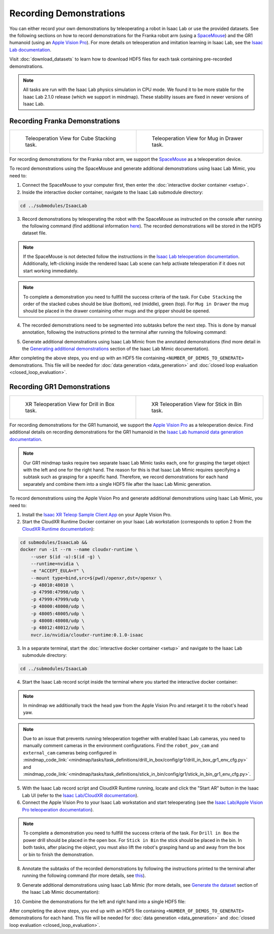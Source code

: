 Recording Demonstrations
========================

You can either record your own demonstrations by teleoperating a robot in Isaac Lab or use the provided datasets.
See the following sections on how to record demonstrations for the Franka robot arm (using a `SpaceMouse <https://3dconnexion.com/us/product/spacemouse-compact/>`_)
and the GR1 humanoid (using an `Apple Vision Pro <https://www.apple.com/vision-pro/>`_).
For more details on teleoperation and imitation learning in Isaac Lab, see the `Isaac Lab documentation <https://isaac-sim.github.io/IsaacLab/v2.1.0/source/overview/teleop_imitation.html>`_.

Visit :doc:`download_datasets` to learn how to download HDF5 files for each task containing pre-recorded demonstrations.

.. note::
    All tasks are run with the Isaac Lab physics simulation in CPU mode.
    We found it to be more stable for the Isaac Lab 2.1.0 release (which we support in mindmap).
    These stability issues are fixed in newer versions of Isaac Lab.

Recording Franka Demonstrations
-------------------------------

.. list-table::
    :class: gallery

    * - .. figure:: ../images/teleop_view_cube_stacking.png
         :width: 400px

         Teleoperation View for Cube Stacking task.
      - .. figure:: ../images/teleop_view_mug_in_drawer.png
         :width: 400px

         Teleoperation View for Mug in Drawer task.


For recording demonstrations for the Franka robot arm, we support the `SpaceMouse <https://3dconnexion.com/us/product/spacemouse-compact/>`_ as a teleoperation device.

To record demonstrations using the SpaceMouse and generate additional demonstrations using Isaac Lab Mimic, you need to:

1. Connect the SpaceMouse to your computer first, then enter the :doc:`interactive docker container <setup>`.

2. Inside the interactive docker container, navigate to the Isaac Lab submodule directory:

.. code-block:: bash

    cd ../submodules/IsaacLab

3. Record demonstrations by teleoperating the robot with the SpaceMouse as instructed on the console after running the following command (find additional information `here <https://isaac-sim.github.io/IsaacLab/v2.1.0/source/overview/teleop_imitation.html#collecting-demonstrations>`_). The recorded demonstrations will be stored in the HDF5 dataset file.

.. tabs::
    .. tab:: Cube Stacking

        .. code-block:: bash
            :substitutions:

            ./isaaclab.sh -p scripts/tools/record_demos.py \
                --task Isaac-Stack-Cube-Franka-IK-Rel-v0 \
                --dataset_file <RECORD_HDF5_FILE_PATH> \
                --num_demos <NUMBER_OF_DEMOS_TO_RECORD> \
                --teleop_device spacemouse  \
                --enable_pinocchio \
                --device cpu

    .. tab:: Mug in Drawer

        .. code-block:: bash
            :substitutions:

            ./isaaclab.sh -p scripts/tools/record_demos.py \
                --task Isaac-Mug-in-Drawer-Franka-v0 \
                --dataset_file <RECORD_HDF5_FILE_PATH> \
                --num_demos <NUMBER_OF_DEMOS_TO_RECORD> \
                --teleop_device spacemouse  \
                --enable_cameras \
                --enable_pinocchio \
                --device cpu

.. note::
    If the SpaceMouse is not detected follow the instructions in the `Isaac Lab teleoperation documentation <https://isaac-sim.github.io/IsaacLab/v2.1.0/source/overview/teleop_imitation.html>`_.
    Additionally, left-clicking inside the rendered Isaac Lab scene can help activate teleoperation if it does not start working immediately.

.. note::
    To complete a demonstration you need to fullfill the success criteria of the task.
    For ``Cube Stacking`` the order of the stacked cubes should be blue (bottom), red (middle), green (top).
    For ``Mug in Drawer`` the mug should be placed in the drawer containing other mugs and the gripper should be opened.

4. The recorded demonstrations need to be segmented into subtasks before the next step. This is done
   by manual annotation, following the instructions printed to the terminal after running the
   following command:

.. tabs::
    .. tab:: Cube Stacking

        .. code-block:: bash
            :substitutions:

            ./isaaclab.sh -p scripts/imitation_learning/isaaclab_mimic/annotate_demos.py \
                --task Isaac-Stack-Cube-Franka-IK-Rel-Mimic-v0 \
                --input_file <RECORD_HDF5_FILE_PATH> \
                --output_file <ANNOTATED_HDF5_FILE_PATH> \
                --enable_pinocchio \
                --device cpu

    .. tab:: Mug in Drawer

        .. code-block:: bash
            :substitutions:

            ./isaaclab.sh -p scripts/imitation_learning/isaaclab_mimic/annotate_demos.py \
                --task Isaac-Mug-in-Drawer-Franka-Mimic-v0 \
                --input_file <RECORD_HDF5_FILE_PATH> \
                --output_file <ANNOTATED_HDF5_FILE_PATH> \
                --enable_cameras \
                --enable_pinocchio \
                --device cpu

5. Generate additional demonstrations using Isaac Lab Mimic from the annotated demonstrations (find more detail in the `Generating additional demonstrations <https://isaac-sim.github.io/IsaacLab/v2.1.0/source/overview/teleop_imitation.html#generating-additional-demonstrations>`_ section of the Isaac Lab Mimic documentation).

.. tabs::
    .. tab:: Cube Stacking

        .. code-block:: bash
            :substitutions:

            ./isaaclab.sh -p scripts/imitation_learning/isaaclab_mimic/generate_dataset.py \
                --task Isaac-Stack-Cube-Franka-IK-Rel-Mimic-v0 \
                --input_file <ANNOTATED_HDF5_FILE_PATH> \
                --output_file <GENERATED_HDF5_FILE_PATH> \
                --num_envs 10 \
                --generation_num_trials <NUMBER_OF_DEMOS_TO_GENERATE> \
                --headless \
                --device cpu

    .. tab:: Mug in Drawer

        .. code-block:: bash
            :substitutions:

            ./isaaclab.sh -p scripts/imitation_learning/isaaclab_mimic/generate_dataset.py \
                --task Isaac-Mug-in-Drawer-Franka-Mimic-v0 \
                --input_file <ANNOTATED_HDF5_FILE_PATH> \
                --output_file <GENERATED_HDF5_FILE_PATH> \
                --num_envs 10 \
                --generation_num_trials <NUMBER_OF_DEMOS_TO_GENERATE> \
                --enable_cameras \
                --headless \
                --device cpu

After completing the above steps, you end up with an HDF5 file containing ``<NUMBER_OF_DEMOS_TO_GENERATE>`` demonstrations.
This file will be needed for :doc:`data generation <data_generation>` and :doc:`closed loop evaluation <closed_loop_evaluation>`.

Recording GR1 Demonstrations
-----------------------------

.. list-table::
    :class: gallery

    * - .. figure:: ../images/xr_view_drill_in_box.png
         :width: 400px

         XR Teleoperation View for Drill in Box task.

      - .. figure:: ../images/xr_view_stick_in_bin.png
         :width: 400px

         XR Teleoperation View for Stick in Bin task.

For recording demonstrations for the GR1 humanoid, we support the `Apple Vision Pro <https://www.apple.com/vision-pro/>`_ as a teleoperation device.
Find additional details on recording demonstrations for the GR1 humanoid in the `Isaac Lab humanoid data generation documentation <https://isaac-sim.github.io/IsaacLab/v2.1.0/source/overview/teleop_imitation.html#demo-data-generation-and-policy-training-for-a-humanoid-robot>`_.

.. note::
    Our GR1 mindmap tasks require two separate Isaac Lab Mimic tasks each, one for grasping the target object with the left and one for the right hand.
    The reason for this is that Isaac Lab Mimic requires specifying a subtask such as grasping for a specific hand.
    Therefore, we record demonstrations for each hand separately and combine them into a single HDF5 file after the Isaac Lab Mimic generation.

To record demonstrations using the Apple Vision Pro and generate additional demonstrations using Isaac Lab Mimic, you need to:

1. Install the `Isaac XR Teleop Sample Client App <https://isaac-sim.github.io/IsaacLab/v2.1.0/source/how-to/cloudxr_teleoperation.html#build-and-install-the-isaac-xr-teleop-sample-client-app-for-apple-vision-pro>`_ on your Apple Vision Pro.

2. Start the CloudXR Runtime Docker container on your Isaac Lab workstation (corresponds to option 2 from the `CloudXR Runtime documentation <https://isaac-sim.github.io/IsaacLab/v2.1.0/source/how-to/cloudxr_teleoperation.html#run-isaac-lab-with-the-cloudxr-runtime>`_):

.. code-block:: bash

    cd submodules/IsaacLab &&
    docker run -it --rm --name cloudxr-runtime \
        --user $(id -u):$(id -g) \
        --runtime=nvidia \
        -e "ACCEPT_EULA=Y" \
        --mount type=bind,src=$(pwd)/openxr,dst=/openxr \
        -p 48010:48010 \
        -p 47998:47998/udp \
        -p 47999:47999/udp \
        -p 48000:48000/udp \
        -p 48005:48005/udp \
        -p 48008:48008/udp \
        -p 48012:48012/udp \
        nvcr.io/nvidia/cloudxr-runtime:0.1.0-isaac


3. In a separate terminal, start the :doc:`interactive docker container <setup>` and navigate to the Isaac Lab submodule directory:

.. code-block:: bash

    cd ../submodules/IsaacLab

4. Start the Isaac Lab record script inside the terminal where you started the interactive docker container:

.. tabs::
    .. tab:: Drill in Box Left

        .. code-block:: bash
            :substitutions:

            ./isaaclab.sh -p scripts/tools/record_demos.py \
                --task Isaac-Drill-In-Box-GR1T2-Left-v0 \
                --dataset_file <RECORD_HDF5_FILE_PATH> \
                --num_demos <NUMBER_OF_DEMOS_TO_RECORD> \
                --teleop_device dualhandtracking_abs \
                --enable_pinocchio  \
                --device cpu

    .. tab:: Drill in Box Right

        .. code-block:: bash
            :substitutions:

            ./isaaclab.sh -p scripts/tools/record_demos.py \
                --task Isaac-Drill-In-Box-GR1T2-Right-v0 \
                --dataset_file <RECORD_HDF5_FILE_PATH> \
                --num_demos <NUMBER_OF_DEMOS_TO_RECORD> \
                --teleop_device dualhandtracking_abs \
                --enable_pinocchio  \
                --device cpu

    .. tab:: Stick in Bin Left

        .. code-block:: bash
            :substitutions:

            ./isaaclab.sh -p scripts/tools/record_demos.py \
                --task Isaac-Stick-In-Bin-GR1T2-Left-v0 \
                --dataset_file <RECORD_HDF5_FILE_PATH> \
                --num_demos <NUMBER_OF_DEMOS_TO_RECORD> \
                --teleop_device dualhandtracking_abs \
                --enable_pinocchio  \
                --device cpu

    .. tab:: Stick in Bin Right

        .. code-block:: bash
            :substitutions:

            ./isaaclab.sh -p scripts/tools/record_demos.py \
                --task Isaac-Stick-In-Bin-GR1T2-Right-v0 \
                --dataset_file <RECORD_HDF5_FILE_PATH> \
                --num_demos <NUMBER_OF_DEMOS_TO_RECORD> \
                --teleop_device dualhandtracking_abs \
                --enable_pinocchio  \
                --device cpu

.. note::
    In mindmap we additionally track the head yaw from the Apple Vision Pro and retarget it to the robot's head yaw.

.. note::
    Due to an issue that prevents running teleoperation together with enabled Isaac Lab cameras, you need to manually comment cameras in the environment configurations.
    Find the ``robot_pov_cam`` and ``external_cam`` cameras being configured in
    :mindmap_code_link:`<mindmap/tasks/task_definitions/drill_in_box/config/gr1/drill_in_box_gr1_env_cfg.py>` and
    :mindmap_code_link:`<mindmap/tasks/task_definitions/stick_in_bin/config/gr1/stick_in_bin_gr1_env_cfg.py>`.

5. With the Isaac Lab record script and CloudXR Runtime running, locate and click the "Start AR" button in the Isaac Lab UI (refer to the `Isaac Lab/CloudXR documentation <https://isaac-sim.github.io/IsaacLab/v2.1.0/source/how-to/cloudxr_teleoperation.html#run-isaac-lab-with-the-cloudxr-runtime>`_).

6. Connect the Apple Vision Pro to your Isaac Lab workstation and start teleoperating (see the `Isaac Lab/Apple Vision Pro teleoperation documentation <https://isaac-sim.github.io/IsaacLab/v2.1.0/source/how-to/cloudxr_teleoperation.html#teleoperate-an-isaac-lab-robot-with-apple-vision-pro>`_).

.. note::
    To complete a demonstration you need to fullfill the success criteria of the task.
    For ``Drill in Box`` the power drill should be placed in the open box.
    For ``Stick in Bin`` the stick should be placed in the bin.
    In both tasks, after placing the object, you must also lift the robot's grasping hand up and away from the box or bin to finish the demonstration.

8. Annotate the subtasks of the recorded demonstrations by following the instructions printed to the terminal after running the following command (for more details, see `this <https://isaac-sim.github.io/IsaacLab/v2.1.0/source/overview/teleop_imitation.html#annotate-the-demonstrations>`_).

.. tabs::
    .. tab:: Drill in Box Left

        .. code-block:: bash
            :substitutions:

            ./isaaclab.sh -p scripts/imitation_learning/isaaclab_mimic/annotate_demos.py \
                --task Isaac-Drill-In-Box-GR1T2-Left-Mimic-v0 \
                --input_file <RECORD_HDF5_FILE_PATH> \
                --output_file <ANNOTATED_HDF5_FILE_PATH> \
                --enable_pinocchio  \
                --device cpu

    .. tab:: Drill in Box Right

        .. code-block:: bash
            :substitutions:

            ./isaaclab.sh -p scripts/imitation_learning/isaaclab_mimic/annotate_demos.py \
                --task Isaac-Drill-In-Box-GR1T2-Right-Mimic-v0 \
                --input_file <RECORD_HDF5_FILE_PATH> \
                --output_file <ANNOTATED_HDF5_FILE_PATH> \
                --enable_pinocchio  \
                --device cpu

    .. tab:: Stick in Bin Left

        .. code-block:: bash
            :substitutions:

            ./isaaclab.sh -p scripts/imitation_learning/isaaclab_mimic/annotate_demos.py \
                --task Isaac-Stick-In-Bin-GR1T2-Left-Mimic-v0 \
                --input_file <RECORD_HDF5_FILE_PATH> \
                --output_file <ANNOTATED_HDF5_FILE_PATH> \
                --enable_pinocchio  \
                --device cpu

    .. tab:: Stick in Bin Right

        .. code-block:: bash
            :substitutions:

            ./isaaclab.sh -p scripts/imitation_learning/isaaclab_mimic/annotate_demos.py \
                --task Isaac-Stick-In-Bin-GR1T2-Right-Mimic-v0 \
                --input_file <RECORD_HDF5_FILE_PATH> \
                --output_file <ANNOTATED_HDF5_FILE_PATH> \
                --enable_pinocchio  \
                --device cpu


9. Generate additional demonstrations using Isaac Lab Mimic (for more details, see `Generate the dataset <https://isaac-sim.github.io/IsaacLab/v2.1.0/source/overview/teleop_imitation.html#generate-the-dataset>`_ section of the Isaac Lab Mimic documentation):

.. tabs::
    .. tab:: Drill in Box Left

        .. code-block:: bash
            :substitutions:

            ./isaaclab.sh -p scripts/imitation_learning/isaaclab_mimic/generate_dataset.py \
                --task Isaac-Drill-In-Box-GR1T2-Left-Mimic-v0 \
                --input_file <ANNOTATED_HDF5_FILE_PATH> \
                --output_file <GENERATED_HDF5_FILE_PATH> \
                --enable_pinocchio \
                --num_envs 10 \
                --generation_num_trials <NUMBER_OF_DEMOS_TO_GENERATE> \
                --headless \
                --device cpu

    .. tab:: Drill in Box Right

        .. code-block:: bash
            :substitutions:

            ./isaaclab.sh -p scripts/imitation_learning/isaaclab_mimic/generate_dataset.py \
                --task Isaac-Drill-In-Box-GR1T2-Right-Mimic-v0 \
                --input_file <ANNOTATED_HDF5_FILE_PATH> \
                --output_file <GENERATED_HDF5_FILE_PATH> \
                --enable_pinocchio \
                --num_envs 10 \
                --generation_num_trials <NUMBER_OF_DEMOS_TO_GENERATE> \
                --headless \
                --device cpu

    .. tab:: Stick in Bin Left

        .. code-block:: bash
            :substitutions:

            ./isaaclab.sh -p scripts/imitation_learning/isaaclab_mimic/generate_dataset.py \
                --task Isaac-Stick-In-Bin-GR1T2-Left-Mimic-v0 \
                --input_file <ANNOTATED_HDF5_FILE_PATH> \
                --output_file <GENERATED_HDF5_FILE_PATH> \
                --enable_pinocchio \
                --num_envs 10 \
                --generation_num_trials <NUMBER_OF_DEMOS_TO_GENERATE> \
                --headless \
                --device cpu

    .. tab:: Stick in Bin Right

        .. code-block:: bash
            :substitutions:

            ./isaaclab.sh -p scripts/imitation_learning/isaaclab_mimic/generate_dataset.py \
                --task Isaac-Stick-In-Bin-GR1T2-Right-Mimic-v0 \
                --input_file <ANNOTATED_HDF5_FILE_PATH> \
                --output_file <GENERATED_HDF5_FILE_PATH> \
                --enable_pinocchio \
                --num_envs 10 \
                --generation_num_trials <NUMBER_OF_DEMOS_TO_GENERATE> \
                --headless \
                --device cpu

10. Combine the demonstrations for the left and right hand into a single HDF5 file:

.. code-block:: bash
    :substitutions:

    python /workspaces/mindmap/mindmap/scripts/merge_hdf5_files.py \
        --inputs <LEFT_GENERATED_HDF5_FILE_PATH> <RIGHT_GENERATED_HDF5_FILE_PATH> \
        --output <COMBINED_HDF5_FILE_PATH>

After completing the above steps, you end up with an HDF5 file containing ``<NUMBER_OF_DEMOS_TO_GENERATE>`` demonstrations for each hand.
This file will be needed for :doc:`data generation <data_generation>` and :doc:`closed loop evaluation <closed_loop_evaluation>`.
